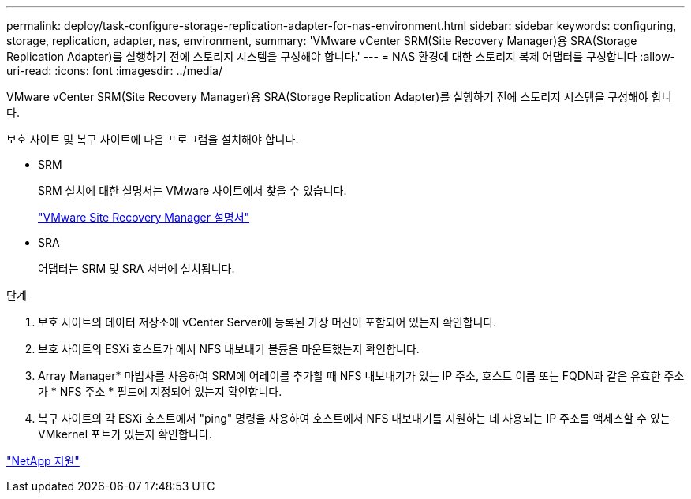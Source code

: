 ---
permalink: deploy/task-configure-storage-replication-adapter-for-nas-environment.html 
sidebar: sidebar 
keywords: configuring, storage, replication, adapter, nas, environment, 
summary: 'VMware vCenter SRM(Site Recovery Manager)용 SRA(Storage Replication Adapter)를 실행하기 전에 스토리지 시스템을 구성해야 합니다.' 
---
= NAS 환경에 대한 스토리지 복제 어댑터를 구성합니다
:allow-uri-read: 
:icons: font
:imagesdir: ../media/


[role="lead"]
VMware vCenter SRM(Site Recovery Manager)용 SRA(Storage Replication Adapter)를 실행하기 전에 스토리지 시스템을 구성해야 합니다.

보호 사이트 및 복구 사이트에 다음 프로그램을 설치해야 합니다.

* SRM
+
SRM 설치에 대한 설명서는 VMware 사이트에서 찾을 수 있습니다.

+
https://www.vmware.com/support/pubs/srm_pubs.html["VMware Site Recovery Manager 설명서"^]

* SRA
+
어댑터는 SRM 및 SRA 서버에 설치됩니다.



.단계
. 보호 사이트의 데이터 저장소에 vCenter Server에 등록된 가상 머신이 포함되어 있는지 확인합니다.
. 보호 사이트의 ESXi 호스트가 에서 NFS 내보내기 볼륨을 마운트했는지 확인합니다.
. Array Manager* 마법사를 사용하여 SRM에 어레이를 추가할 때 NFS 내보내기가 있는 IP 주소, 호스트 이름 또는 FQDN과 같은 유효한 주소가 * NFS 주소 * 필드에 지정되어 있는지 확인합니다.
. 복구 사이트의 각 ESXi 호스트에서 "ping" 명령을 사용하여 호스트에서 NFS 내보내기를 지원하는 데 사용되는 IP 주소를 액세스할 수 있는 VMkernel 포트가 있는지 확인합니다.


https://mysupport.netapp.com/site/["NetApp 지원"^]
